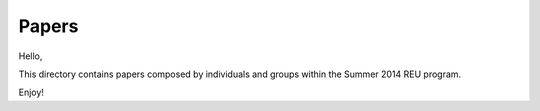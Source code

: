 Papers
^^^^^^^^^^^^^^^^^^^^^^^^^^^^^^^^^^^^^^^^^^^^^^^^^^^^^^^^^^^^^^^^^^^^^^^^^

Hello,

This directory contains papers composed by individuals and groups within the Summer 2014 REU program.

Enjoy!
